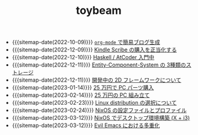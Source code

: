 #+TITLE: toybeam

- {{{sitemap-date(2022-10-09)}}} [[file:2022-10-09-org-mode-blog.org][=org-mode= で簡易ブログ生成]]
- {{{sitemap-date(2022-12-09)}}} [[file:2022-12-09-kindle-scribe.org][Kindle Scribe の購入を正当化する]]
- {{{sitemap-date(2022-12-10)}}} [[file:2022-12-10-haskell-atcoder.org][Haskell / AtCoder 入門中]]
- {{{sitemap-date(2022-12-11)}}} [[file:2022-12-11-ecs-storages.org][Entity-Component-System の 3種類のストレージ]]
- {{{sitemap-date(2022-12-11)}}} [[file:2022-12-11-inkfs.org][開発中の 2D フレームワークについて]]
- {{{sitemap-date(2023-01-14)}}} [[file:2023-01-14-buy-new-machine.org][25 万円で PC パーツ購入]]
- {{{sitemap-date(2023-02-14)}}} [[file:2023-02-14-setup-new-machine.org][25 万円の PC 組み立て]]
- {{{sitemap-date(2023-02-23)}}} [[file:2023-02-23-nixos-and-other-distros.org][Linux distribution の選択について]]
- {{{sitemap-date(2023-02-24)}}} [[file:2023-02-24-nixos-configuration-files.org][NixOS の設定ファイルとプロファイル]]
- {{{sitemap-date(2023-03-12)}}} [[file:2023-03-12-nixos-desktop.org][NixOS でデスクトップ環境構築 (X + i3)]]
- {{{sitemap-date(2023-03-12)}}} [[file:2023-03-12-why-evil-emacs.org][Evil Emacs における多重化]]
